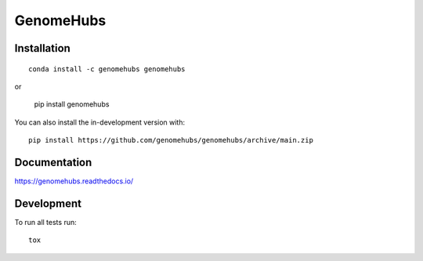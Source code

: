 ==========
GenomeHubs
==========

.. start-badges

|supported-versions| |travis| |coveralls|
|docs|
|version| |conda| |platforms| |commits-since|
|license|

.. |docs| image:: https://readthedocs.org/projects/genomehubs/badge/?style=flat
    :target: https://readthedocs.org/projects/genomehubs
    :alt: Documentation Status

.. |travis| image:: https://api.travis-ci.org/genomehubs/genomehubs.svg?branch=main
    :alt: Travis-CI Build Status
    :target: https://travis-ci.org/genomehubs/genomehubs

.. |coveralls| image:: https://coveralls.io/repos/genomehubs/genomehubs/badge.svg?branch=main&service=github
    :alt: Coverage Status
    :target: https://coveralls.io/r/genomehubs/genomehubs

.. |version| image:: https://img.shields.io/pypi/v/genomehubs.svg
    :alt: PyPI Package latest release
    :target: https://pypi.org/project/genomehubs

.. |supported-versions| image:: https://img.shields.io/pypi/pyversions/genomehubs.svg
    :alt: Supported versions
    :target: https://pypi.org/project/genomehubs

.. |conda| image:: https://anaconda.org/genomehubs/genomehubs/badges/installer/conda.svg
    :alt: Install with Conda
    :target: https://anaconda.org/genomehubs/genomehubs

.. |platforms| image:: https://anaconda.org/genomehubs/genomehubs/badges/platforms.svg
    :alt: Conda platforms
    :target: https://anaconda.org/genomehubs/genomehubs

.. |commits-since| image:: https://img.shields.io/github/commits-since/genomehubs/genomehubs/v2.0.2.svg
    :alt: Commits since latest release
    :target: https://github.com/genomehubs/genomehubs/compare/v2.0.2...main

.. |license| image:: https://anaconda.org/genomehubs/genomehubs/badges/license.svg
    :alt: MIT License
    :target: https://anaconda.org/genomehubs/genomehubs

.. end-badges



Installation
============

::

    conda install -c genomehubs genomehubs

or 

    pip install genomehubs

You can also install the in-development version with::

    pip install https://github.com/genomehubs/genomehubs/archive/main.zip


Documentation
=============


https://genomehubs.readthedocs.io/


Development
===========

To run all tests run::

    tox
